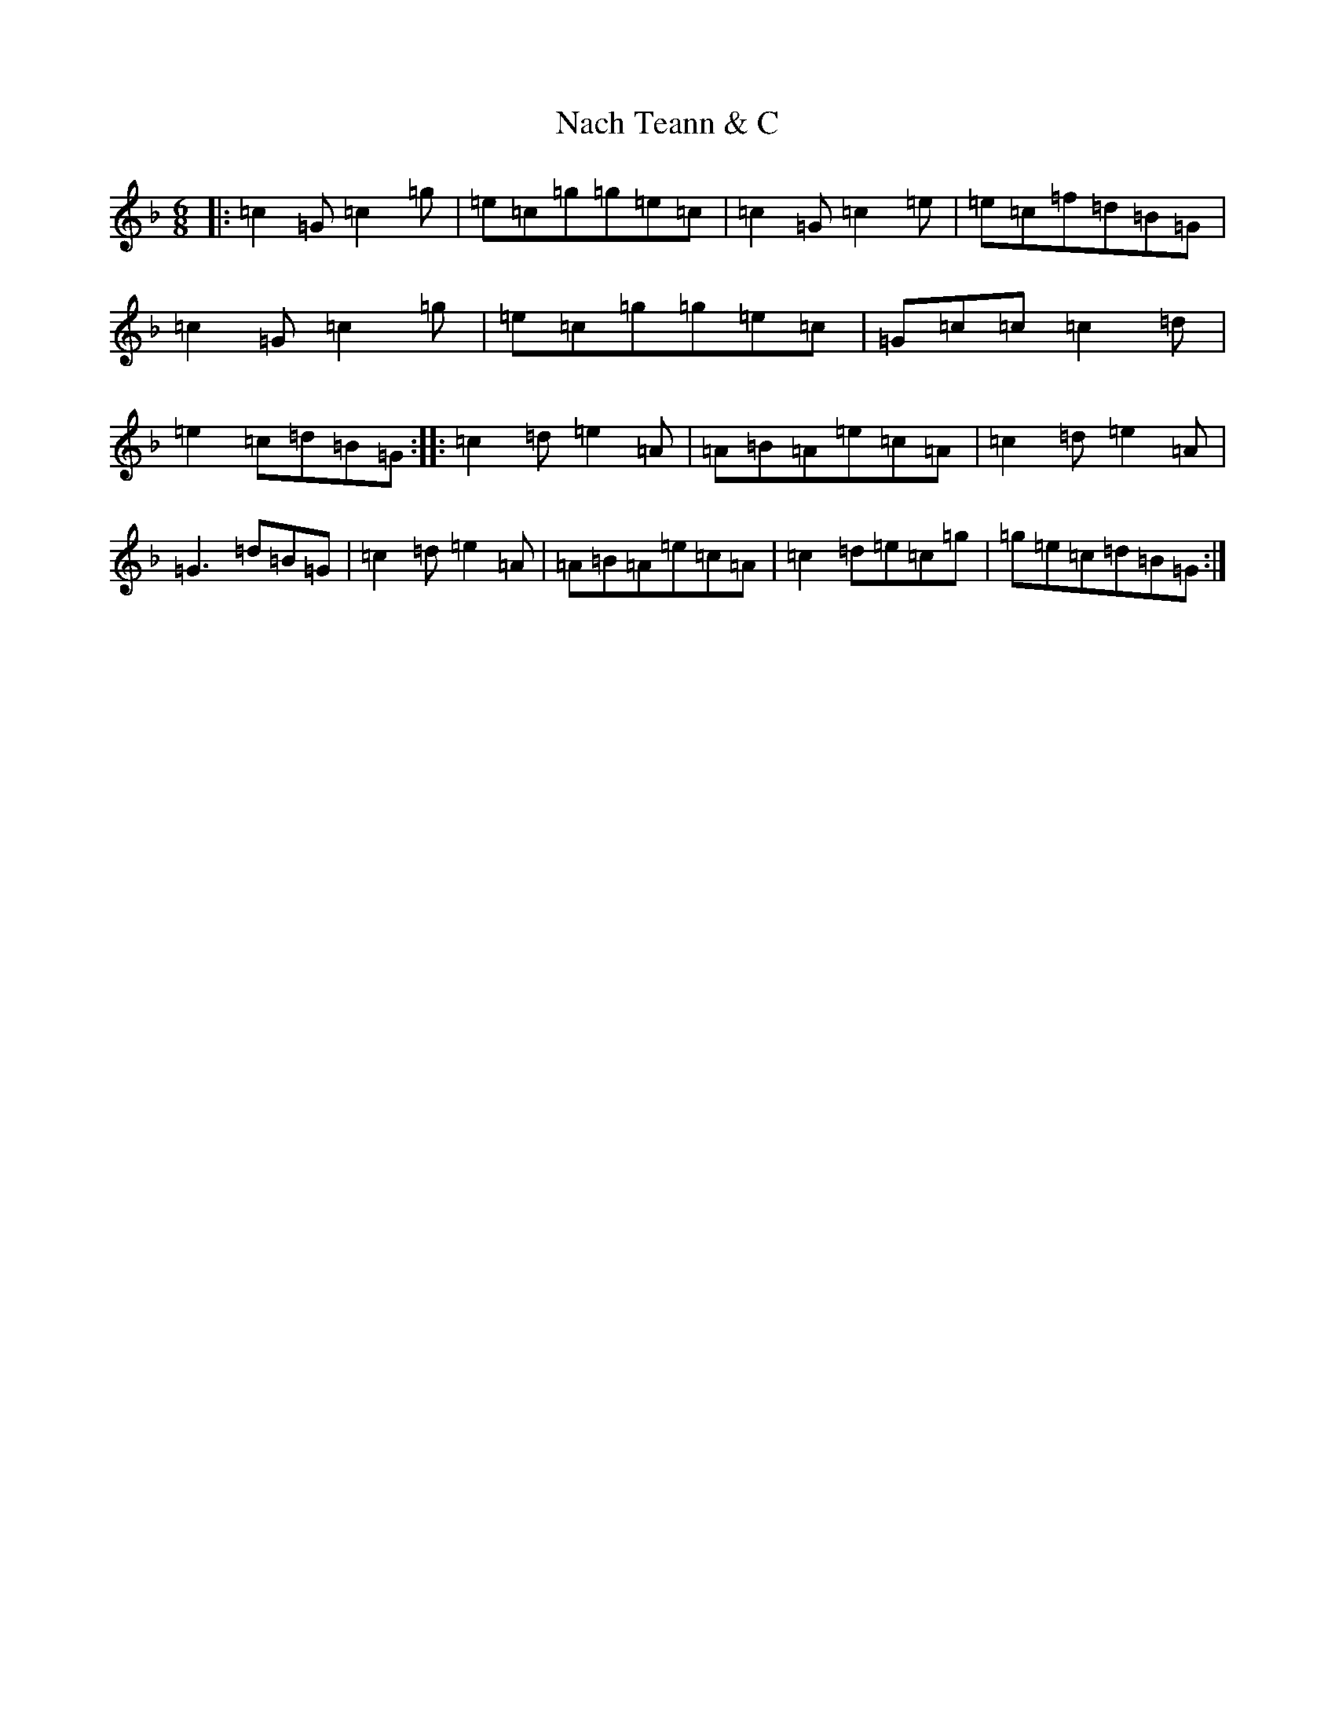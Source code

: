 X: 15239
T: Nach Teann & C
S: https://thesession.org/tunes/7569#setting7569
Z: D Mixolydian
R: jig
M:6/8
L:1/8
K: C Mixolydian
|:=c2=G=c2=g|=e=c=g=g=e=c|=c2=G=c2=e|=e=c=f=d=B=G|=c2=G=c2=g|=e=c=g=g=e=c|=G=c=c=c2=d|=e2=c=d=B=G:||:=c2=d=e2=A|=A=B=A=e=c=A|=c2=d=e2=A|=G3=d=B=G|=c2=d=e2=A|=A=B=A=e=c=A|=c2=d=e=c=g|=g=e=c=d=B=G:|